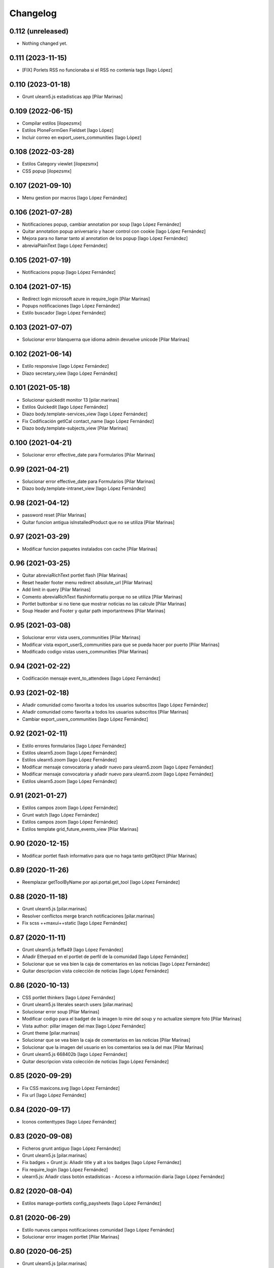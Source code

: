 Changelog
=========


0.112 (unreleased)
------------------

- Nothing changed yet.


0.111 (2023-11-15)
------------------

* [FIX] Porlets RSS no funcionaba si el RSS no contenia tags [Iago López]

0.110 (2023-01-18)
------------------

* Grunt ulearn5.js estadisticas app [Pilar Marinas]

0.109 (2022-06-15)
------------------

* Compilar estilos [ilopezsmx]
* Estilos PloneFormGen Fieldset [Iago López]
* Incluir correo en export_users_communities [Iago López]

0.108 (2022-03-28)
------------------

* Estilos Category viewlet [ilopezsmx]
* CSS popup [ilopezsmx]

0.107 (2021-09-10)
------------------

* Menu gestion por macros [Iago López Fernández]

0.106 (2021-07-28)
------------------

* Notificaciones popup, cambiar annotation por soup [Iago López Fernández]
* Quitar annotation popup aniversario y hacer control con cookie [Iago López Fernández]
* Mejora para no llamar tanto al annotation de los popup [Iago López Fernández]
* abreviaPlainText [Iago López Fernández]

0.105 (2021-07-19)
------------------

* Notificacions popup [Iago López Fernández]

0.104 (2021-07-15)
------------------

* Redirect login microsoft azure in require_login [Pilar Marinas]
* Popups notificaciones [Iago López Fernández]
* Estilo buscador [Iago López Fernández]

0.103 (2021-07-07)
------------------

* Solucionar error blanquerna que idioma admin devuelve unicode [Pilar Marinas]

0.102 (2021-06-14)
------------------

* Estilo responsive [Iago López Fernández]
* Diazo secretary_view [Iago López Fernández]

0.101 (2021-05-18)
------------------

* Solucionar quickedit monitor 13 [pilar.marinas]
* Estilos Quickedit [Iago López Fernández]
* Diazo body.template-services_view [Iago López Fernández]
* Fix Codificación getICal contact_name [Iago López Fernández]
* Diazo body.template-subjects_view [Pilar Marinas]

0.100 (2021-04-21)
------------------

* Solucionar error effective_date para Formularios [Pilar Marinas]

0.99 (2021-04-21)
-----------------

* Solucionar error effective_date para Formularios [Pilar Marinas]
* Diazo body.template-intranet_view [Iago López Fernández]

0.98 (2021-04-12)
-----------------

* password reset [Pilar Marinas]
* Quitar funcion antigua isInstalledProduct que no se utiliza [Pilar Marinas]

0.97 (2021-03-29)
-----------------

* Modificar funcion paquetes instalados con cache [Pilar Marinas]

0.96 (2021-03-25)
-----------------

* Quitar abreviaRichText portlet flash [Pilar Marinas]
* Reset header footer menu redirect absolute_url [Pilar Marinas]
* Add limit in query [Pilar Marinas]
* Comento abreviaRichText flashinformatiu porque no se utiliza [Pilar Marinas]
* Portlet buttonbar si no tiene que mostrar noticias no las calcule [Pilar Marinas]
* Soup Header and Footer y quitar path importantnews [Pilar Marinas]

0.95 (2021-03-08)
-----------------

* Solucionar error vista users_communities [Pilar Marinas]
* Modificar vista export_userS_communities para que se pueda hacer por puerto [Pilar Marinas]
* Modificado codigo vistas users_communities [Pilar Marinas]

0.94 (2021-02-22)
-----------------

* Codificación mensaje event_to_attendees [Iago López Fernández]

0.93 (2021-02-18)
-----------------

* Añadir comunidad como favorita a todos los usuarios subscritos [Iago López Fernández]
* Añadir comunidad como favorita a todos los usuarios subscritos [Pilar Marinas]
* Cambiar export_users_communities [Iago López Fernández]

0.92 (2021-02-11)
-----------------

* Estilo errores formularios [Iago López Fernández]
* Estilos ulearn5.zoom [Iago López Fernández]
* Estilos ulearn5.zoom [Iago López Fernández]
* Modificar mensaje convocatoria y añadir nuevo para ulearn5.zoom [Iago López Fernández]
* Modificar mensaje convocatoria y añadir nuevo para ulearn5.zoom [Iago López Fernández]
* Estilos ulearn5.zoom [Iago López Fernández]

0.91 (2021-01-27)
-----------------

* Estilos campos zoom [Iago López Fernández]
* Grunt watch [Iago López Fernández]
* Estilos campos zoom [Iago López Fernández]
* Estilos template grid_future_events_view [Pilar Marinas]

0.90 (2020-12-15)
-----------------

* Modificar portlet flash informativo para que no haga tanto getObject [Pilar Marinas]

0.89 (2020-11-26)
-----------------

* Reemplazar getToolByName por api.portal.get_tool [Iago López Fernández]

0.88 (2020-11-18)
-----------------

* Grunt ulearn5.js [pilar.marinas]
* Resolver conflictos merge branch notificaciones [pilar.marinas]
* Fix scss ++maxui++static [Iago López Fernández]

0.87 (2020-11-11)
-----------------

* Grunt ulearn5.js feffa49 [Iago López Fernández]
* Añadir Etherpad en el portlet de perfil de la comunidad [Iago López Fernández]
* Solucionar que se vea bien la caja de comentarios en las noticias [Iago López Fernández]
* Quitar descripcion vista colección de noticias [Iago López Fernández]

0.86 (2020-10-13)
-----------------

* CSS portlet thinkers [Iago López Fernández]
* Grunt ulearn5.js literales search users [pilar.marinas]
* Solucionar error soup [Pilar Marinas]
* Modificar codigo para el badget de la imagen lo mire del soup y no actualize siempre foto [Pilar Marinas]
* Vista author: pillar imagen del max [Iago López Fernández]
* Grunt theme [pilar.marinas]
* Solucionar que se vea bien la caja de comentarios en las noticias [Pilar Marinas]
* Solucionar que la imagen del usuario en los comentarios sea la del max [Pilar Marinas]
* Grunt ulearn5.js 668402b [Iago López Fernández]
* Quitar descripcion vista colección de noticias [Iago López Fernández]

0.85 (2020-09-29)
-----------------

* Fix CSS maxicons.svg [Iago López Fernández]
* Fix url [Iago López Fernández]

0.84 (2020-09-17)
-----------------

* Iconos contenttypes [Iago López Fernández]

0.83 (2020-09-08)
-----------------

* Ficheros grunt antiguo [Iago López Fernández]
* Grunt ulearn5.js [pilar.marinas]
* Fix badges + Grunt js: Añadir title y alt a los badges [Iago López Fernández]
* Fix require_login [Iago López Fernández]
* ulearn5.js: Añadir class botón estadísticas - Acceso a información diaria [Iago López Fernández]

0.82 (2020-08-04)
-----------------

* Estilos manage-portlets config_paysheets [Iago López Fernández]

0.81 (2020-06-29)
-----------------

* Estilo nuevos campos notificaciones comunidad [Iago López Fernández]
* Solucionar error imagen portlet [Pilar Marinas]

0.80 (2020-06-25)
-----------------

* Grunt ulearn5.js [pilar.marinas]
* Configurable comunidad  si quieres ver activityStream o Documents [Pilar Marinas]

0.79 (2020-06-09)
-----------------

* Quitar spinner portlet de votaciones [Iago López Fernández]
* Estilos tarjetas eventos [Iago López Fernández]
* Estilos tarjetas eventos [Iago López Fernández]
* Separar id usuario y grupo en el export de usuario y grupos [Iago López Fernández]

0.78 (2020-04-29)
-----------------

* Quitar layer view ExportUsersCommunities para poder sobreescribir para unite [Pilar Marinas]

0.77 (2020-04-28)
-----------------

* Solucionar erroes codificacion [Iago López Fernández]
* users_communities - Solucionar conflicto con calendario [Iago López Fernández]
* users_communities - Solucionar conflicto con calendario [Iago López Fernández]

0.76 (2020-04-27)
-----------------

* Corregir error de codificación [Iago López Fernández]

0.75 (2020-04-27)
-----------------

* Vista users_communities [Iago López Fernández]
* icono externalstorage [Iago López Fernández]

0.74 (2020-04-20)
-----------------

* Add permiso vista searchUsers [Pilar Marinas]

0.73 (2020-04-06)
-----------------

* Grunt ulern5.js modificar usuarios mostrar editacl [Pilar Marinas]
* Estilos: Evitar que l'usuario cambie el workflow de la página principal [Iago López Fernández]
* Mostrar error de LinkIntegrity al borrar una comunidad [Iago López Fernández]

0.72 (2020-03-20)
-----------------

* Tener en cuenta la timezone en las ocurrencias de los eventos [Iago López Fernández]
* Tener en cuenta la timezone en las ocurrencias de los eventos [Iago López Fernández]
* Portlet calendar: tener en cuenta los timezone [Iago López Fernández]
* Ver evento con la timezone del usuario [Iago López Fernández]

0.71 (2020-03-09)
-----------------

* Cambiar image_scale por /@@images/image/... [Iago López Fernández]
* Traduccion asumpto del mensaje event_to_attendees [Iago López Fernández]

0.70 (2020-03-03)
-----------------

* Preparing release 0.69 [pilar.marinas]
* Traduccion mensaje event_to_attendees [Iago López Fernández]

0.69 (2020-03-03)
-----------------

* Traduccion mensaje event_to_attendees [Iago López Fernández]

0.68 (2020-02-12)
-----------------

* Quitar texto Compartit amb mi de la busqueda vista filtrada [pilar.marinas]

0.67 (2020-02-11)
-----------------

* View in content_pretty_view [pilar.marinas]
* Turn off email notifications entirely [pilar.marinas]

0.66 (2020-02-04)
-----------------

* Quitar notificacion travis [pilar.marinas]
* Literal portlet thinnkers [Iago López Fernández]

0.65 (2020-01-27)
-----------------



0.64 (2020-01-22)
-----------------

* Modify require_login to came_from [pilar.marinas]

0.63 (2020-01-14)
-----------------

* Solucionar que no de error portlet mycommunities [pilar.marinas]

0.62 (2020-01-14)
-----------------

* Estilos vista eventos [Iago López Fernández]
* Portlet mycommunities: mostrar comunidades a las que perteneces por un grupo [Iago López Fernández]

0.61 (2019-12-18)
-----------------

* Icono evento [Iago López Fernández]

0.60 (2019-12-16)
-----------------

* Ver traducciones sharedwithme [Iago López Fernández]

0.59 (2019-12-12)
-----------------

* Añadir portlet mycommunities y mejorar rendimiento portlet communities [Iago López Fernández]
* Estilos template login_confidentiality_policy [Iago López Fernández]
* allcomunities: Imagenes de las comunidades del mismo tamaño [Iago López Fernández]
* Estilos Top toolbar - Workflow [Iago López Fernández]

0.58 (2019-11-14)
-----------------

* Grunt ulearn5.js [pilar.marinas]
* Add portal_url in ++ [pilar.marinas]
* Add portal_url in ++ [root]
* Traducciones en el modal de cambio de workflow de la vista folder_contents [Iago López Fernández]
* Estilos Easyform [Iago López Fernández]

0.57 (2019-11-06)
-----------------

* Ordenar vista comunidades por Organizativas, Cerradas, Abiertas y en orden alfabetico [pilar.marinas]
* Video 100% [Iago López Fernández]
* CSS Flicker [Iago López Fernández]

0.56 (2019-10-24)
-----------------

* Añadir ayuda en el buscador [Iago López Fernández]

0.55 (2019-10-24)
-----------------

* Grunt ulearn5.js [Iago López Fernández]

0.54 (2019-10-02)
-----------------

* Portlet Banner comunidades: arreglar bug comunidades organizativas [Iago López Fernández]

0.53 (2019-09-20)
-----------------

* Calendario: no mostrar eventos fuera de la comunidad por que peta [Iago López Fernández]
* Calendario: Solucionar problema con eventos dentro de carpetas [Iago López Fernández]

0.52 (2019-09-09)
-----------------

* Add state published or intranet in portlet flash infornmatiu [Pilar Marinas]

0.51 (2019-09-02)
-----------------

* Merge remote-tracking branch 'origin/develop' [pilar.marinas]
* Añadir enlace para ver más noticias en la buttonbar [Iago López Fernández]

0.50 (2019-07-29)
-----------------

* Chat: Mostrar btn para cargar el historial del chat antiguo [Iago López Fernández]
* Añadir viewlet-above-content-title a la vista filtered_contents_search [Iago López Fernández]

0.49 (2019-07-17)
-----------------

* Estilos widget Fieldset h5 [Iago López Fernández]
* Quitar override FolderView CollectionView y modificar abrevia por la funcion de plone CroppedDescription [pilar.marinas]

0.48 (2019-06-26)
-----------------

* Grunt ulearn5.js 67a3d49 [Iago López Fernández]
* Subscribednews: Mejora de la búsqueda de notícias [Iago López Fernández]
* Añadir vista welcomeLoginView (switchmed + gebropharma) en backend.xml y rules.xml + Estilos para esta vista [Iago López Fernández]
* Estilos widget checlbox info [Iago López Fernández]
* Grunt ulearn5.js 14970d8 + Overrided portlet collective.polls [Iago López Fernández]
* Añadir vista addprofile (switchmed) en backend.xml y rules.xml [Iago López Fernández]
* Estilos maxui-widget-container [Iago López Fernández]
* EasyForm [Iago López Fernández]

0.47 (2019-05-15)
-----------------

* Mostrar texto noticias con la vista collection_news_view [Iago López Fernández]

0.46 (2019-05-03)
-----------------

* Grunt ulearn5.js [Pilar Marinas]

0.45 (2019-05-02)
-----------------

* Merge remote-tracking branch 'origin/estadistiques' into develop [Pilar Marinas]
* Mejora buscador subscribednews [Iago López Fernández]
* Grunt ulearn5.js c155785 [Iago López Fernández]

0.44 (2019-04-15)
-----------------

* Estilos select de etiquetas del buscador [Iago López Fernández]

0.43 (2019-04-08)
-----------------

* Arreglar problema de codificación en el filtro de búsqueda de una notícia [Iago López Fernández]
* Grunt ulearn5.js 57c79b1 [Iago López Fernández]
* Aplicar orden de la carpeta en los enlaces del menu [Iago López Fernández]

0.42 (2019-04-02)
-----------------

* Solucionar estadisticas IE11 [Pilar Marinas]
* Portlet Banners: No mostrar espacio vacio si no hay banners [Iago López Fernández]

0.41 (2019-04-01)
-----------------

* View image community in communities open and not subscribed [Pilar Marinas]

0.40 (2019-04-01)
-----------------

* Vista allcommunities: Modificar funcionalidad comunidades abiertas [Iago López Fernández]
* Portlet banners - Por comunidades [Iago López Fernández]

0.39 (2019-03-25)
-----------------

* grunt estadistiques [Pilar Marinas]

0.38 (2019-03-25)
-----------------

* Merge Estadistiques [Pilar Marinas]
* Estilo actividad [Iago López Fernández]
* Disable tab member-fields [Iago López Fernández]

0.37 (2019-03-18)
-----------------

* Revision permisos webmaster [Pilar Marinas]

0.36 (2019-03-14)
-----------------

* Afegir css max als templates en html [alberto.duran]

0.35 (2019-03-13)
-----------------

* Evitar Redraw y aplicar estilos dynamic al inicio [alberto.duran]
* Añadir al permisos del menu de gestion el viewNominesRootFolder [Iago López Fernández]
* Solucionar TALError [Iago López Fernández]
* Quitar modal registro usuarios [Iago López Fernández]

0.34 (2019-03-06)
-----------------

* Estilo keyword manager [Iago López Fernández]

0.33 (2019-03-04)
-----------------

* Estilos [Iago López Fernández]
* Buscador, actualizar etiquetas [Iago López Fernández]
* Cargar favicon costumizado correctamente en producción [Iago López Fernández]

0.32 (2019-02-21)
-----------------

* Buscador, ordenar etiquetas [Iago López Fernández]
* Mejora: Buscador por etiquetas [Iago López Fernández]
* Buscador por etiquetas [Iago López Fernández]

0.31 (2019-02-12)
-----------------

* Modificar tipo de contenido File para visualizar directamente los PDF [Iago López Fernández]
* Traducciones buttonbar [Iago López Fernández]

0.30 (2019-02-12)
-----------------

* Codificación UTF-8 [Iago López Fernández]
* Codificación UTF-8 [Iago López Fernández]

0.29 (2019-02-11)
-----------------

* Optimizar portlet calendario [Pilar Marinas]
* transition vista esdeveniments [alberto.duran]
* Estilos clouseau [Iago López Fernández]
* Estilos: template-grid_events_view [Iago López Fernández]
* Estilos: Quitar margin-top del primer h1, h2 o h3 de una notícia. [Iago López Fernández]
* Refinar estils back vista esdeveniments [alberto.duran]
* Estils vista esdeveniment [alberto.duran]
* Import abrevia from base5.core [Iago López Fernández]
* Estilos h2 portlets [Iago López Fernández]
* Fix abrevia [Iago López Fernández]

0.28 (2019-02-01)
-----------------

* Merge remote-tracking branch 'origin/develop' [Pilar Marinas]
* Canvis al perfil per visualitzacio responsive [root@comunitatsdevel]

0.27 (2019-01-31)
-----------------

* Estils albert [root@comunitatsdevel]
* Añadir enlace @@paysheet-import-pdfs en el menú de nóminas [Iago López Fernández]
* Fix header [Iago López Fernández]

0.26 (2019-01-28)
-----------------

* Estilos [Iago López Fernández]

0.25 (2019-01-24)
-----------------

* Rendimiento: Cabecera [Iago López Fernández]
* Cambiar enlaces nominas cabecera [Iago López Fernández]
* Rendimiento: Cabecera [Iago López Fernández]
* Dynamic [Iago López Fernández]

0.24 (2019-01-15)
-----------------

* Resolver problema con tiny: https://github.com/tinymce/tinymce/issues/3248 [Iago López Fernández]
* Portlet calendario: solucionar problema con eventos recurrentes [Iago López Fernández]
* Portlet calendario: solucionar problema con eventos recurrentes [Iago López Fernández]
* Estilos [Iago López Fernández]
* Diazo vistas vilalta [Iago López Fernández]
* Estilos /search [Iago López Fernández]
* Add stats views [Pilar Marinas]
* Estilos [Iago López Fernández]
* solved problem if lang is en-us [Roberto Diaz]
* Estilos viewlet categorias [Iago López Fernández]

0.23 (2018-12-20)
-----------------

* Merge remote-tracking branch 'origin/develop' [Pilar Marinas]
* Fix Title Site [Iago López Fernández]

0.22 (2018-12-20)
-----------------

* Title Site [Pilar Marinas]
* Estilos vista imprimir [Iago López Fernández]

0.21 (2018-12-13)
-----------------

* Estilos etiquetas [Iago López Fernández]
* No hacer peticion al sharedwithme si no esta la tab [Iago López Fernández]

0.20 (2018-12-13)
-----------------

* Estilos [Iago López Fernández]

0.19 (2018-12-13)
-----------------

* Mejorar carga imagenes [Iago López Fernández]

0.18 (2018-12-13)
-----------------

* Menu gestion [Iago López Fernández]
* Mejorar carga imagenes [Iago López Fernández]

0.17 (2018-12-12)
-----------------

* Mejorar percepción buttonbar [Iago López Fernández]

0.16 (2018-12-11)
-----------------

* Estilos [Iago López Fernández]

0.15 (2018-12-11)
-----------------

* Estilos [Iago López Fernández]
* Viewlet plone.comments [Iago López Fernández]
* Mover y aplicar estilos al viewlet plone.comments [Iago López Fernández]
* Corregir enlace cabecera [Iago López Fernández]
* Estilos print [Iago López Fernández]
* Portlet profile y comunidades: Cambiar tamaño de la imagen de una comunidad [Iago López Fernández]
* Estilos [Iago López Fernández]
* Estilos banners [Iago López Fernández]
* Añadir commuta al buscador [Iago López Fernández]
* Estilos portlet Quicklinks: quitar icono correo [Iago López Fernández]
* Quitar fechas de publicacion y caducidad en las carpetas y enlaces del menu de gestion [Iago López Fernández]
* Eliminar footer duplicado [Iago López Fernández]
* Quitar footer del login [Iago López Fernández]
* Estilos [Iago López Fernández]
* Eliminar estilo [Iago López Fernández]
* Enlace cambio de contraseña [Iago López Fernández]
* Diazo body.template-mail_password_form [Iago López Fernández]
* Menu nominas, no mostrar si eres anonimo [Iago López Fernández]
* Arreglar enlace reset_menu [Iago López Fernández]
* Porlet quicklinks: Tener en cuenta las fechas de publicación y expiración [Iago López Fernández]
* Estilos vistas nominas [Iago López Fernández]
* Enlaces de las nominas en la cabecera [Iago López Fernández]

0.14 (2018-11-27)
-----------------

* Esborrem portlet sharedwithme esta inclos a la buttonbar [Pilar Marinas]

0.13 (2018-11-26)
-----------------

* Estilos estadisticas [Iago López Fernández]
* Estilos cabecera [Iago López Fernández]
* Estilos portlet estadistiques [Iago López Fernández]
* Estilos: Cambiar antiguo naranja por azul upc [Iago López Fernández]
* Evitar error banner en el header [Iago López Fernández]
* Traducciones shared with me [Iago López Fernández]

0.12 (2018-11-16)
-----------------

* Estilos vista Todo el contenido [Iago López Fernández]

0.11 (2018-11-13)
-----------------

* Estilos Object universal link [Iago López Fernández]

0.10 (2018-11-12)
-----------------

* Merge [Pilar Marinas]
* Estilos Object universal link dentro de las comunidades [Iago López Fernández]
* Estilos - z-index [Iago López Fernández]
* Estilos Object universal link dentro de las comunidades [Iago López Fernández]
* Eliminar conflicto i18ndude [Iago López Fernández]
* Object universal link [Iago López Fernández]
* Estilos [Iago López Fernández]
* More ie11 fixes [root@comunitatsdevel]

0.9 (2018-11-08)
----------------

* Solucion problemas buttonbar noticias, paginacion y buscador [Iago López Fernández]
* Estilos imprimir página [iago.lopez]
* Estilos footer [iago.lopez]

0.8 (2018-10-29)
----------------

* Estilos footer [iago.lopez]
* Grunt ulearn5.js (ce289ae) [iago.lopez]
* Estilos [iago.lopez]
* Portlet quicklink: orden [iago.lopez]
* Quitar Genweb [Pilar Marinas]
* Diseño portlet static [iago.lopez]

0.7 (2018-10-18)
----------------

* restaurar ficheros borrados [root@comunitatsdevel]
* aa [root@comunitatsdevel]
* .container width auto [root@comunitatsdevel]
* Grunt watch [iago.lopez]
* Portlet RSS: Añadir categorias [Pilar Marinas]
* mostrar icono fa-newspaper IE11 [root@comunitatsdevel]
* IE supports [root@comunitatsdevel]
* supports para IE11 [root@comunitatsdevel]
* Error merge [root@comunitatsdevel]
* Merge externs [Pilar Marinas]
* Añadir nueva vista para colección aggregator collection_news_view [iago.lopez]
* Portlet Quicklinks [iago.lopez]
* Estilos [iago.lopez]
* Estilos footer [iago.lopez]
* Cambiar literal menu [iago.lopez]
* Cambio calendario [iago.lopez]
* Menu gestion: Añadir Crear usuarios y Configuración del sitio [iago.lopez]
* Portlet Banners: Solventado error al crear el directorio personal [iago.lopez]
* Estilos widget visibilidad [iago.lopez]
* Visibilidad campos del perfil [iago.lopez]
* Afegir imatge per defecte notícies buttonbar [iago.lopez]
* Portlet Smart - Definir tipos de extension media validos y añadir nuevo template para los media no validos [iago.lopez]
* Tradicciones - Titulos de los portlets [iago.lopez]
* Estilos [iago.lopez]
* Portlet banners - Mejora de gestión [iago.lopez]
* Estilos portlets (margin-bottom) [iago.lopez]
* Portlet RSS: Quitar imagenes de la sección de descripción y añadir la primera imagen a la sección imagen [iago.lopez]
* Lector de la comunidad no ve los cloudfile en la carpeta documents ya que no exite el permiso en owncloud de sólo lectura [alberto.duran]
* Arreglar problema de codificación en el filtro de búsqueda de una noticia [iago.lopez]
* Portlet RSS - Eliminar tags iframe y script más su contenido. [iago.lopez]
* Portlet Bàners (+ Vistas / Enlaces menú) [iago.lopez]
* Estilos [iago.lopez]
* Estilos menu cabecera [iago.lopez]
* Portlet Ulearn RSS [iago.lopez]
* Traducciones [iago.lopez]
* Calendario - quitar parte superior y quitar prioridad por tipo en el listado de eventos [iago.lopez]
* Noticies a la pagina de login en un paquet de la base no upc [Pilar Marinas]
* Actualizar portlet profile [iago.lopez]
* Noticies a la pagina de login en un paquet de la base no upc [Pilar Marinas]
* Arreglar problema de codificación en el filtro de búsqueda de una noticia desde la buttonbar [iago.lopez]
* Estilos Chat [iago.lopez]
* Buttonbar - Cambiar title del Leer más... [iago.lopez]
* Estilos Directorio [iago.lopez]
* Estilos bottombar - Noticias [iago.lopez]
* Cabecera y footer funcional con usuario anonimo [iago.lopez]
* Solucion errores con usuario anonimo [iago.lopez]
* Login añadir autofocus [iago.lopez]
* Estilos [iago.lopez]
* Admin no puede ver el boton de crear comunidad [iago.lopez]
* Adaptar folderbar a los nuevos campos de la comunidad (show_news - show_events) [iago.lopez]
* Traduccion - Buttonbar [iago.lopez]
* Resolver problema roles [iago.lopez]
* Sitemap [iago.lopez]
* Portlet Smart [iago.lopez]
* Portlet Smart [iago.lopez]
* Flashes informativos (carrousel + fade + marquee) [iago.lopez]
* Remove slash from resource [alberto.duran]
* Estilos folder_contents [iago.lopez]
* Estilos vista buscador [iago.lopez]
* Cambios comportamiento Calendario [iago.lopez]

0.6 (2018-07-05)
----------------

* Cambiar orden sweetalert [alberto.duran]
* Actualizar versiones de angular [alberto.duran]

0.5 (2018-07-03)
----------------

* Update vista resum for esdeveniments [root@comunitatsdevel]
* Update vista resum for esdeveniments [alberto.duran]
* Eliminar llegir més de vista resum i canviar icona per noticies [alberto.duran]
* traduccions [root@comunitatsdevel]
* traduccions [alberto.duran]
* update vista filtraa [root@comunitatsdevel]
* traduccions [alberto.duran]
* Only button Create Community in front-page [Pilar Marinas]
* update filtered_contents_search [root@comunitatsdevel]
* update template [alberto.duran]
* inici supports [root@comunitatsdevel]
* Update css for vista filtrada [alberto.duran]
* Update js for gestio noticies [alberto.duran]
* traduccions [alberto.duran]
* Recuperar última versión de folderbar.pt [iago.lopez]
* Checkbox comunitat obligatori amb missatge plone [alberto.duran]

0.4 (2018-06-07)
----------------

* removed footer duplciated entries [Roberto Diaz]
* translations [Roberto Diaz]
* Merge branch 'master' of github.com:UPCnet/ulearn5.theme [Pilar Marinas]
* solucionar error imagen nothing [Pilar Marinas]
* addapt ng-app to data-ng-app and removed footer twice from templating [Roberto Diaz]
* Update logo comunitats v2 [alberto.duran]
* Update template login form for generalize [alberto.duran]
* Update template login form for generalize [alberto.duran]

0.3 (2018-05-31)
----------------

* Merge branch 'master' of github.com:UPCnet/ulearn5.theme [alberto.duran]
* CSS: Portet Comunitats [iago.lopez]
* CSS: Tamaño letra MAX [iago.lopez]
* CSS ulearn.newstoolbar [iago.lopez]
* Update background CSS Login [iago.lopez]
* Update background CSS [iago.lopez]
* Update js and diazo [alberto.duran]
* Adaptar Diazo a nueva versión Plone [iago.lopez]
* Update gitignore [alberto.duran]

0.2 (2018-05-23)
----------------

* Update with latest versions of code [alberto.duran]
* Remove unused code [alberto.duran]

0.1 (2018-05-22)
----------------

- Initial release.
  [pilar.marinas@upcnet.es]
